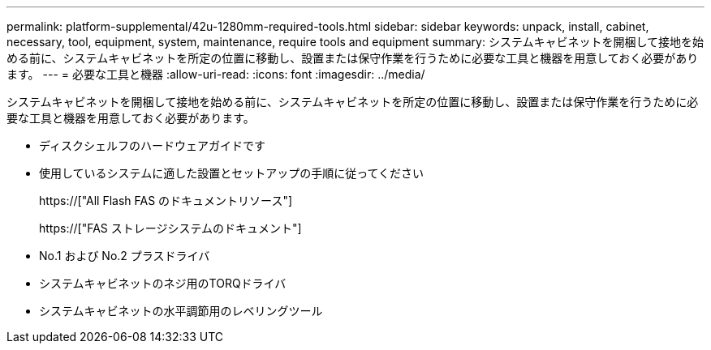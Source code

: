 ---
permalink: platform-supplemental/42u-1280mm-required-tools.html 
sidebar: sidebar 
keywords: unpack, install, cabinet, necessary, tool, equipment, system, maintenance, require tools and equipment 
summary: システムキャビネットを開梱して接地を始める前に、システムキャビネットを所定の位置に移動し、設置または保守作業を行うために必要な工具と機器を用意しておく必要があります。 
---
= 必要な工具と機器
:allow-uri-read: 
:icons: font
:imagesdir: ../media/


[role="lead"]
システムキャビネットを開梱して接地を始める前に、システムキャビネットを所定の位置に移動し、設置または保守作業を行うために必要な工具と機器を用意しておく必要があります。

* ディスクシェルフのハードウェアガイドです
* 使用しているシステムに適した設置とセットアップの手順に従ってください
+
https://["All Flash FAS のドキュメントリソース"]

+
https://["FAS ストレージシステムのドキュメント"]

* No.1 および No.2 プラスドライバ
* システムキャビネットのネジ用のTORQドライバ
* システムキャビネットの水平調節用のレベリングツール

